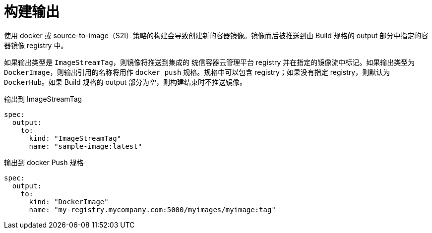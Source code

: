 // Module included in the following assemblies:
//
// * builds/managing-build-output.adoc

[id="builds-docker-source-build-output_{context}"]
= 构建输出

使用 docker 或 source-to-image（S2I）策略的构建会导致创建新的容器镜像。镜像而后被推送到由 Build 规格的 output 部分中指定的容器镜像 registry 中。

如果输出类型是 `ImageStreamTag`，则镜像将推送到集成的 统信容器云管理平台 registry 并在指定的镜像流中标记。如果输出类型为 `DockerImage`，则输出引用的名称将用作 `docker push` 规格。规格中可以包含 registry；如果没有指定 registry，则默认为 `DockerHub`。如果 Build 规格的 output 部分为空，则构建结束时不推送镜像。

.输出到 ImageStreamTag
[source,yaml]
----
spec:
  output:
    to:
      kind: "ImageStreamTag"
      name: "sample-image:latest"
----

.输出到 docker Push 规格
[source,yaml]
----
spec:
  output:
    to:
      kind: "DockerImage"
      name: "my-registry.mycompany.com:5000/myimages/myimage:tag"
----
